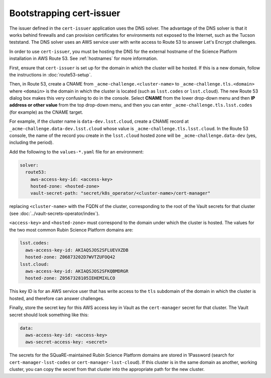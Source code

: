 #########################
Bootstrapping cert-issuer
#########################

The issuer defined in the ``cert-issuer`` application uses the DNS solver.
The advantage of the DNS solver is that it works behind firewalls and can provision certificates for environments not exposed to the Internet, such as the Tucson teststand.
The DNS solver uses an AWS service user with write access to Route 53 to answer Let's Encrypt challenges.

In order to use ``cert-issuer``, you must be hosting the DNS for the external hostname of the Science Platform installation in AWS Route 53.
See :ref:`hostnames` for more information.

First, ensure that ``cert-issuer`` is set up for the domain in which the cluster will be hosted.
If this is a new domain, follow the instructions in :doc:`route53-setup`.

Then, in Route 53, create a CNAME from ``_acme-challenge.<cluster-name>`` to ``_acme-challenge.tls.<domain>`` where ``<domain>`` is the domain in which the cluster is located (such as ``lsst.codes`` or ``lsst.cloud``).
The new Route 53 dialog box makes this very confusing to do in the console.
Select **CNAME** from the lower drop-down menu and then **IP address or other value** from the top drop-down menu, and then you can enter ``_acme-challenge.tls.lsst.codes`` (for example) as the CNAME target.

For example, if the cluster name is ``data-dev.lsst.cloud``, create a CNAME record at ``_acme-challenge.data-dev.lsst.cloud`` whose value is ``_acme-challenge.tls.lsst.cloud``.
In the Route 53 console, the name of the record you create in the ``lsst.cloud`` hosted zone will be ``_acme-challenge.data-dev`` (yes, including the period).

Add the following to the ``values-*.yaml`` file for an environment:

.. code-block:: yaml

   solver:
     route53:
       aws-access-key-id: <access-key>
       hosted-zone: <hosted-zone>
       vault-secret-path: "secret/k8s_operator/<cluster-name>/cert-manager"

replacing ``<cluster-name>`` with the FQDN of the cluster, corresponding to the root of the Vault secrets for that cluster (see :doc:`../vault-secrets-operator/index`).

``<access-key>`` and ``<hosted-zone>`` must correspond to the domain under which the cluster is hosted.
The values for the two most common Rubin Science Platform domains are:

.. code-block:: yaml

   lsst.codes:
     aws-access-key-id: AKIAQSJOS2SFLUEVXZDB
     hosted-zone: Z06873202D7WVTZUFOQ42
   lsst.cloud:
     aws-access-key-id: AKIAQSJOS2SFKQBMDRGR
     hosted-zone: Z0567328105IEHEMIXLCO

This key ID is for an AWS service user that has write access to the ``tls`` subdomain of the domain in which the cluster is hosted, and therefore can answer challenges.

Finally, store the secret key for this AWS access key in Vault as the ``cert-manager`` secret for that cluster.
The Vault secret should look something like this:

.. code-block:: yaml

   data:
     aws-access-key-id: <access-key>
     aws-secret-access-key: <secret>

The secrets for the SQuaRE-maintained Rubin Science Platform domains are stored in 1Password (search for ``cert-manager-lsst-codes`` or ``cert-manager-lsst-cloud``).
If this cluster is in the same domain as another, working cluster, you can copy the secret from that cluster into the appropriate path for the new cluster.

